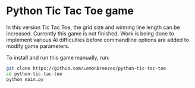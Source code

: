 

* Python Tic Tac Toe game
:PROPERTIES:
:CREATED_TIME: [2021-11-07 Sun 21:44]
:END:

In this version Tic Tac Toe, the grid size and winning line length can be
increased. Currently this game is not finished. Work is being done to implement
various AI difficulties before commandline options are added to modify game
parameters.

To install and run this game
manually, run:
#+begin_src sh
git clone https://github.com/LemonBreezes/python-tic-tac-toe
cd python-tic-tac-toe
python main.py
#+end_src
